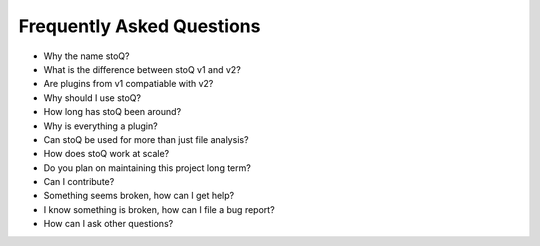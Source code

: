Frequently Asked Questions
==========================

- Why the name stoQ?
- What is the difference between stoQ v1 and v2?
- Are plugins from v1 compatiable with v2?
- Why should I use stoQ?
- How long has stoQ been around?
- Why is everything a plugin?
- Can stoQ be used for more than just file analysis?
- How does stoQ work at scale?
- Do you plan on maintaining this project long term?
- Can I contribute?
- Something seems broken, how can I get help?
- I know something is broken, how can I file a bug report?
- How can I ask other questions?